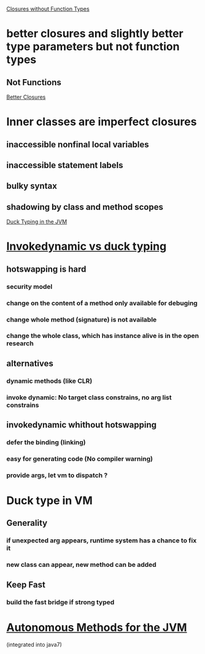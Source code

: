 [[http://blogs.sun.com/jrose/entry/closures_without_function_types][Closures without Function Types]]
* better closures and slightly better type parameters but not function types
** Not Functions


[[http://blogs.sun.com/jrose/entry/better_closures][Better Closures]]
* Inner classes are imperfect closures
** inaccessible nonfinal local variables
** inaccessible statement labels
** bulky syntax
** shadowing by class and method scopes

[[http://blogs.sun.com/jrose/entry/duck_typing_in_the_jvm][Duck Typing in the JVM]]
* [[http://headius.blogspot.com/2007/01/invokedynamic-actually-useful.html][Invokedynamic vs duck typing]]
** hotswapping is hard
*** security model
*** change on the content of a method only available for debuging
*** change whole method (signature) is not available
*** change the whole class, which has instance alive is in the open research
** alternatives
*** dynamic methods (like CLR)
*** invoke dynamic: No target class constrains, no arg list constrains
** invokedynamic whithout hotswapping
*** defer the binding (linking)
*** easy for generating code (No compiler warning)
*** provide args, let vm to dispatch ?
* Duck type in VM
** Generality
*** if unexpected arg appears, runtime system has a chance to fix it
*** new class can appear, new method can be added
** Keep Fast
*** build the fast bridge if strong typed
* [[http://blogs.sun.com/jrose/entry/autonomous_methods_for_the_jvm][Autonomous Methods for the JVM]]
(integrated into java7)
